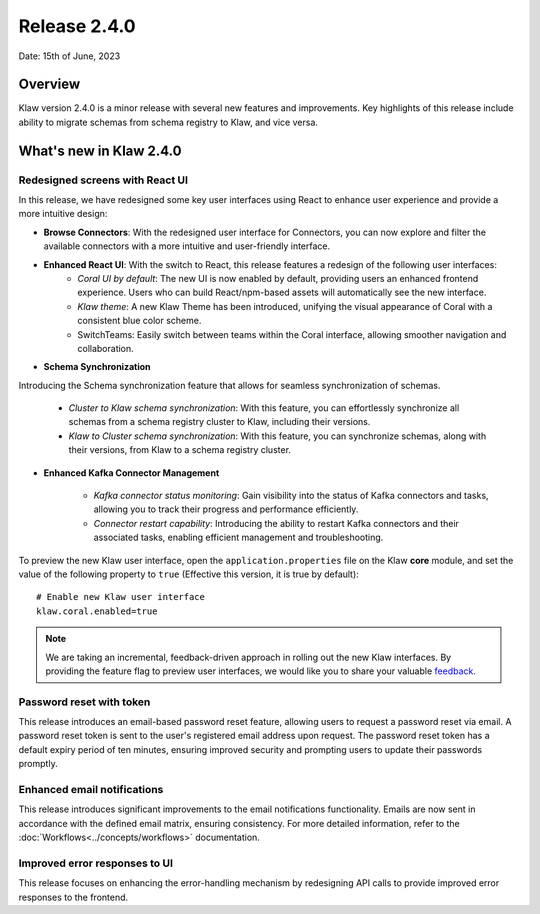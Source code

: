 Release 2.4.0
=============

Date: 15th of June, 2023

Overview
--------

Klaw version 2.4.0 is a minor release with several new features and improvements. Key highlights of this release include ability to migrate schemas from schema registry to Klaw, and vice versa.

What's new in Klaw 2.4.0
------------------------

Redesigned screens with React UI
````````````````````````````````
In this release, we have redesigned some key user interfaces using React to enhance user experience and provide a more intuitive design:

- **Browse Connectors**: With the redesigned user interface for Connectors, you can now explore and filter the available connectors with a more intuitive and user-friendly interface.

- **Enhanced React UI**: With the switch to React, this release features a redesign of the following user interfaces:
    - *Coral UI by default*: The new UI is now enabled by default, providing users an enhanced frontend experience. Users who can build React/npm-based assets will automatically see the new interface.
    - *Klaw theme*: A new Klaw Theme has been introduced, unifying the visual appearance of Coral with a consistent blue color scheme.
    - SwitchTeams: Easily switch between teams within the Coral interface, allowing smoother navigation and collaboration.

- **Schema Synchronization**
Introducing the Schema synchronization feature that allows for seamless synchronization of schemas. 

    * *Cluster to Klaw schema synchronization*: With this feature, you can effortlessly synchronize all schemas from a schema registry cluster to Klaw, including their versions. 
    * *Klaw to Cluster schema synchronization*: With this feature, you can synchronize schemas, along with their versions, from Klaw to a schema registry cluster. 

- **Enhanced Kafka Connector Management**

    * *Kafka connector status monitoring*: Gain visibility into the status of Kafka connectors and tasks, allowing you to track their progress and performance efficiently.
    * *Connector restart capability*: Introducing the ability to restart Kafka connectors and their associated tasks, enabling efficient management and troubleshooting.



To preview the new Klaw user interface, open the ``application.properties`` file on the Klaw **core** module, and set the value of the following property to ``true`` (Effective this version, it is true by default):
::
    # Enable new Klaw user interface
    klaw.coral.enabled=true

.. note::
    We are taking an incremental, feedback-driven approach in rolling out the new Klaw interfaces. By providing the feature flag to preview user interfaces, we would like you to share your valuable `feedback <https://github.com/aiven/klaw/issues/new?assignees=&labels=&template=03_feature.md>`_.

Password reset with token
`````````````````````````
This release introduces an email-based password reset feature, allowing users to request a password reset via email. A password reset token is sent to the user's registered email address upon request. The password reset token has a default expiry period of ten minutes, ensuring improved security and prompting users to update their passwords promptly.

Enhanced email notifications
`````````````````````````````````
This release introduces significant improvements to the email notifications functionality. Emails are now sent in accordance with the defined email matrix, ensuring consistency. For more detailed information, refer to the :doc:`Workflows<../concepts/workflows>` documentation. 

Improved error responses to UI
````````````````````````````````
This release focuses on enhancing the error-handling mechanism by redesigning API calls to provide improved error responses to the frontend.

.. seealso:: For a complete list of improvements, changelog, and to download the release, see `<https://github.com/aiven/klaw/releases/tag/v2.4.0>`_